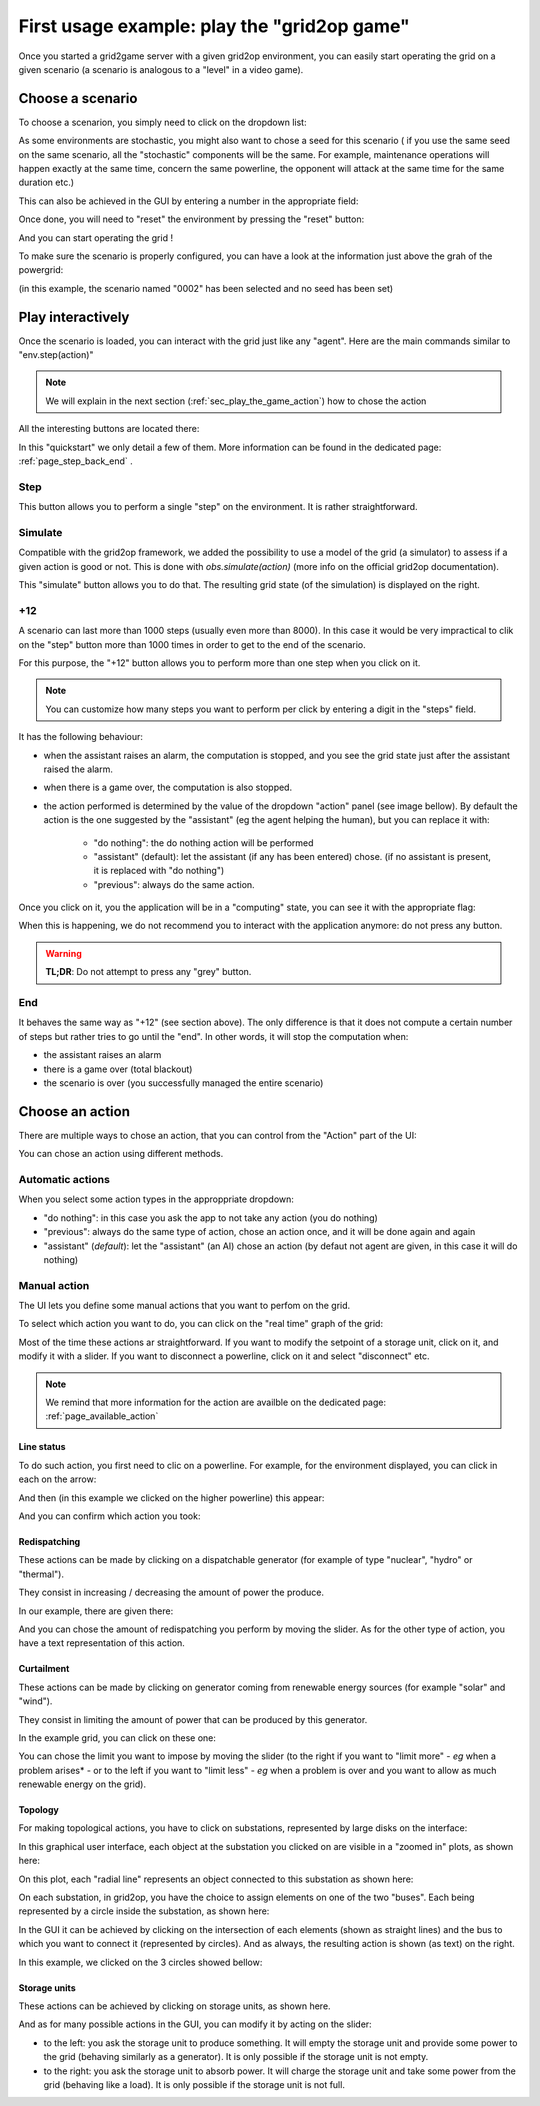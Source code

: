 .. Copyright (c) 2019-2020, RTE (https://www.rte-france.com)
   See AUTHORS.txt
   This Source Code Form is subject to the terms of the Mozilla Public License, version 2.0.
   If a copy of the Mozilla Public License, version 2.0 was not distributed with this file,
   you can obtain one at http://mozilla.org/MPL/2.0/.
   SPDX-License-Identifier: MPL-2.0
   This file is part of Grid2Game, Grid2Game a gamified platform to interact with grid2op environments.

.. |control_panel_chronic| image:: ./img/ControlPanel_chronic.png
.. |control_panel_seed| image:: ./img/ControlPanel_seed.png
.. |control_panel_reset| image:: ./img/ControlPanel_reset.png
.. |grid_timeline_scen_info| image:: ./img/grid_timeline_scen_info.png
.. |control_panel_control_buttons| image:: ./img/ControlPanel_scenario_control.png
.. |which_action| image:: ./img/which_action.png
.. |app_computing| image:: ./img/app_computing.png
.. |real_time_obs| image:: ./img/real_time_obs.png
.. |action_curtail| image:: ./img/action_curtail.png
.. |action_curtail_2| image:: ./img/action_curtail_2.png
.. |action_line| image:: ./img/action_line.png
.. |action_line_1| image:: ./img/action_line_1.png
.. |action_line_2| image:: ./img/action_line_2.png
.. |action_redisp| image:: ./img/action_redisp.png
.. |action_redisp_2| image:: ./img/action_redisp_2.png
.. |action_storage| image:: ./img/action_storage.png
.. |action_storage_2| image:: ./img/action_storage_2.png
.. |action_sub| image:: ./img/action_sub.png
.. |action_sub_1| image:: ./img/action_sub_1.png
.. |action_sub_2| image:: ./img/action_sub_2.png
.. |action_sub_3| image:: ./img/action_sub_3.png
.. |action_sub_4| image:: ./img/action_sub_4.png

.. _page_play_the_game:

First usage example: play the "grid2op game"
=============================================

Once you started a grid2game server with a given grid2op environment, you can easily
start operating the grid on a given scenario (a scenario is analogous to a "level" in a video
game).

Choose a scenario
---------------------
To choose a scenarion, you simply need to click on the dropdown list:

|control_panel_chronic|

As some environments are stochastic, you might also want to chose a seed for this scenario (
if you use the same seed on the same scenario, all the "stochastic" components will be
the same. For example, maintenance operations will happen exactly at the same time, concern 
the same powerline, the opponent will attack at the same time for the
same duration etc.)

This can also be achieved in the GUI by entering a number in the appropriate field:

|control_panel_seed|

Once done, you will need to "reset" the environment by pressing the "reset" button:

|control_panel_reset|

And you can start operating the grid !

To make sure the scenario is properly configured, you can have a look at the information just above the
grah of the powergrid:

|grid_timeline_scen_info|

(in this example, the scenario named "0002" has been selected and no seed has been set)

Play interactively
---------------------

Once the scenario is loaded, you can interact with the grid just like any "agent". Here are the 
main commands similar to "env.step(action)"

.. note::

    We will explain in the next section (:ref:`sec_play_the_game_action`) how to chose the action

All the interesting buttons are located there:

|control_panel_control_buttons|

In this "quickstart" we only detail a few of them. More information can be found in the dedicated
page: :ref:`page_step_back_end` .

Step
~~~~~~~~

This button allows you to perform a single "step" on the environment. It is rather straightforward.

Simulate
~~~~~~~~~~

Compatible with the grid2op framework, we added the possibility to use a model of the grid (a simulator) to assess if a
given action is good or not. This is done with `obs.simulate(action)` (more info on the official grid2op documentation).

This "simulate" button allows you to do that. The resulting grid state (of the simulation) is displayed on the right.

+12
~~~~~

A scenario can last more than 1000 steps (usually even more than 8000). In this case it would be very impractical to clik on the
"step" button more than 1000 times in order to get to the end of the scenario.

For this purpose, the "+12" button allows you to perform more than one step when you click on it.

.. note::

    You can customize how many steps you want to perform per click by entering a digit in the "steps" field.

It has the following behaviour:

- when the assistant raises an alarm, the computation is stopped, and you see the grid state just after the assistant 
  raised the alarm.
- when there is a game over, the computation is also stopped.
- the action performed is determined by the value of the dropdown "action" panel (see image bellow). By default the action
  is the one suggested by the "assistant" (eg the agent helping the human), but you can replace it with:
    
    - "do nothing": the do nothing action will be performed
    - "assistant" (default): let the assistant (if any has been entered) chose. (if no assistant is present, it is replaced
      with "do nothing")
    - "previous": always do the same action. 

|which_action|

Once you click on it, you the application will be in a "computing" state, you can see it with the appropriate flag:

|app_computing|

When this is happening, we do not recommend you to interact with the application anymore: do not press any button.

.. warning::

    **TL;DR**: Do not attempt to press any "grey" button.

End
~~~~

It behaves the same way as "+12" (see section above). The only difference is that it does not compute a certain number of
steps but rather tries to go until the "end". In other words, it will stop the computation when:

- the assistant raises an alarm
- there is a game over (total blackout)
- the scenario is over (you successfully managed the entire scenario)

.. _sec_play_the_game_action:

Choose an action
-----------------

There are multiple ways to chose an action, that you can control from the "Action" part of the UI:

|which_action|

You can chose an action using different methods.

Automatic actions
~~~~~~~~~~~~~~~~~~~~~~~~

When you select some action types in the approppriate dropdown:

- "do nothing": in this case you ask the app to not take any action (you do nothing)
- "previous": always do the same type of action, chose an action once, and it will be done again and again 
- "assistant" (*default*): let the "assistant" (an AI) chose an action (by defaut not agent are given, in this case it will
  do nothing) 

Manual action
~~~~~~~~~~~~~~~~~~~~~~~~

The UI lets you define some manual actions that you want to perfom on the grid.

To select which action you want to do, you can click on the "real time" graph of the grid:

|real_time_obs|

Most of the time these actions ar straightforward. If you want to modify the setpoint of a storage unit, click on it,
and modify it with a slider. If you want to disconnect a powerline, click on it and select "disconnect" etc.

.. note::

    We remind that more information for the action are availble on the dedicated page: :ref:`page_available_action`

Line status
++++++++++++

To do such action, you first need to clic on a powerline. For example, for the environment displayed, you can click in each
on the arrow:

|action_line|


And then (in this example we clicked on the higher powerline) this appear:

|action_line_1|

And you can confirm which action you took:

|action_line_2|

Redispatching
++++++++++++++

These actions can be made by clicking on a dispatchable generator (for example of type "nuclear", "hydro" or "thermal").

They consist in increasing / decreasing the amount of power the produce.

In our example, there are given there:

|action_redisp|

And you can chose the amount of redispatching you perform by moving the slider. As for the other type of action,
you have a text representation of this action.

|action_redisp_2|


Curtailment
++++++++++++

These actions can be made by clicking on generator coming from renewable energy sources (for example "solar" and "wind").

They consist in limiting the amount of power that can be produced by this generator.

In the example grid, you can click on these one:

|action_curtail|

You can chose the limit you want to impose by moving the slider (to the right if you want to "limit more" - *eg* when a
problem arises* - or to the left if you want to "limit less" - *eg* when a problem is over and you want to 
allow as much renewable energy on the grid).

|action_curtail_2|

Topology
++++++++++++

For making topological actions, you have to click on substations, represented by large disks on the interface:

|action_sub|


In this graphical user interface, each object at the substation you clicked on are visible in a "zoomed in" plots, 
as shown here:

|action_sub_1|

On this plot, each "radial line" represents an object connected to this substation as shown here:

|action_sub_3|

On each substation, in grid2op, you have the choice to assign elements on one of the two "buses".  Each being
represented by a circle inside the substation, as shown here:

|action_sub_2|

In the GUI it can be achieved by clicking on the intersection of each elements (shown as straight lines) and the bus
to which you want to connect it (represented by circles). And as always, the resulting action is shown (as
text) on the right.

In this example, we clicked on the 3 circles showed bellow:

|action_sub_4|


Storage units
++++++++++++++++++++++++

These actions can be achieved by clicking on storage units, as shown here.

|action_storage|

And as for many possible actions in the GUI, you can modify it by acting on the slider:

- to the left: you ask the storage unit to produce something. It will empty the storage unit and provide some 
  power to the grid (behaving similarly as a generator). It is only possible if the storage unit is not empty.
- to the right: you ask the storage unit to absorb power. It will charge the storage unit and take some
  power from the grid (behaving like a load). It is only possible if the storage unit is not full.

|action_storage_2|
